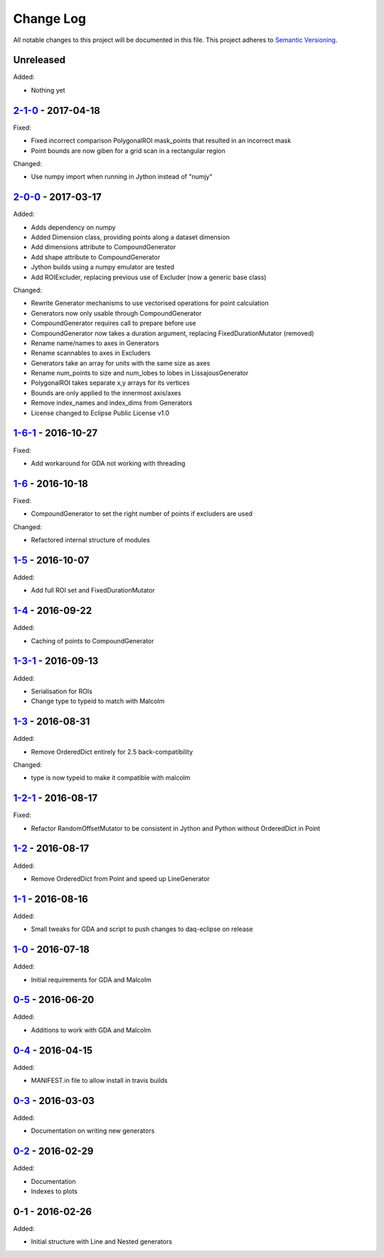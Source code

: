 Change Log
==========
All notable changes to this project will be documented in this file.
This project adheres to `Semantic Versioning <http://semver.org/>`_.

Unreleased
----------

Added:

- Nothing yet

`2-1-0`_ - 2017-04-18
---------------------

Fixed:

- Fixed incorrect comparison PolygonalROI mask_points that resulted in an incorrect mask
- Point bounds are now giben for a grid scan in a rectangular region

Changed:

- Use numpy import when running in Jython instead of "numjy"

`2-0-0`_ - 2017-03-17
---------------------

Added:

- Adds dependency on numpy
- Added Dimension class, providing points along a dataset dimension
- Add dimensions attribute to CompoundGenerator
- Add shape attribute to CompoundGenerator
- Jython builds using a numpy emulator are tested
- Add ROIExcluder, replacing previous use of Excluder (now a generic base class)

Changed:

- Rewrite Generator mechanisms to use vectorised operations for point calculation
- Generators now only usable through CompoundGenerator
- CompoundGenerator requires call to prepare before use
- CompoundGenerator now takes a duration argument, replacing FixedDurationMutator (removed)
- Rename name/names to axes in Generators
- Rename scannables to axes in Excluders
- Generators take an array for units with the same size as axes
- Rename num_points to size and num_lobes to lobes in LissajousGenerator
- PolygonalROI takes separate x,y arrays for its vertices
- Bounds are only applied to the innermost axis/axes
- Remove index_names and index_dims from Generators
- License changed to Eclipse Public License v1.0

`1-6-1`_ - 2016-10-27
---------------------

Fixed:

- Add workaround for GDA not working with threading

`1-6`_ - 2016-10-18
-------------------

Fixed:

- CompoundGenerator to set the right number of points if excluders are used

Changed:

- Refactored internal structure of modules

`1-5`_ - 2016-10-07
-------------------

Added:

- Add full ROI set and FixedDurationMutator

`1-4`_ - 2016-09-22
-------------------

Added:

- Caching of points to CompoundGenerator

`1-3-1`_ - 2016-09-13
---------------------

Added:

- Serialisation for ROIs
- Change type to typeid to match with Malcolm

`1-3`_ - 2016-08-31
-------------------
Added:

- Remove OrderedDict entirely for 2.5 back-compatibility

Changed:

- type is now typeid to make it compatible with malcolm

`1-2-1`_ - 2016-08-17
---------------------
Fixed:

- Refactor RandomOffsetMutator to be consistent in Jython and Python without OrderedDict in Point

`1-2`_ - 2016-08-17
-------------------
Added:

- Remove OrderedDict from Point and speed up LineGenerator

`1-1`_ - 2016-08-16
-------------------
Added:

- Small tweaks for GDA and script to push changes to daq-eclipse on release

`1-0`_ - 2016-07-18
-------------------
Added:

- Initial requirements for GDA and Malcolm

`0-5`_ - 2016-06-20
-------------------
Added:

- Additions to work with GDA and Malcolm

`0-4`_ - 2016-04-15
-------------------
Added:

- MANIFEST.in file to allow install in travis builds

`0-3`_ - 2016-03-03
-------------------
Added:

- Documentation on writing new generators

`0-2`_ - 2016-02-29
-------------------
Added:

- Documentation
- Indexes to plots

0-1 - 2016-02-26
----------------
Added:

- Initial structure with Line and Nested generators

.. _2-1-0: https://github.com/dls-controls/scanpointgenerator/compare/2-0-0...2-1-0
.. _2-0-0: https://github.com/dls-controls/scanpointgenerator/compare/1-6-1...2-0-0
.. _1-6-1: https://github.com/dls-controls/scanpointgenerator/compare/1-6...1-6-1
.. _1-6: https://github.com/dls-controls/scanpointgenerator/compare/1-5...1-6
.. _1-5: https://github.com/dls-controls/scanpointgenerator/compare/1-4...1-5
.. _1-4: https://github.com/dls-controls/scanpointgenerator/compare/1-3-1...1-4
.. _1-3-1: https://github.com/dls-controls/scanpointgenerator/compare/1-3...1-3-1
.. _1-3: https://github.com/dls-controls/scanpointgenerator/compare/1-2-1...1-3
.. _1-2-1: https://github.com/dls-controls/scanpointgenerator/compare/1-2...1-2
.. _1-2: https://github.com/dls-controls/scanpointgenerator/compare/1-1...1-2
.. _1-1: https://github.com/dls-controls/scanpointgenerator/compare/1-0...1-1
.. _1-0: https://github.com/dls-controls/scanpointgenerator/compare/0-5...1-0
.. _0-5: https://github.com/dls-controls/scanpointgenerator/compare/0-4...0-5
.. _0-4: https://github.com/dls-controls/scanpointgenerator/compare/0-3...0-4
.. _0-3: https://github.com/dls-controls/scanpointgenerator/compare/0-2...0-3
.. _0-2: https://github.com/dls-controls/scanpointgenerator/compare/0-1...0-2

